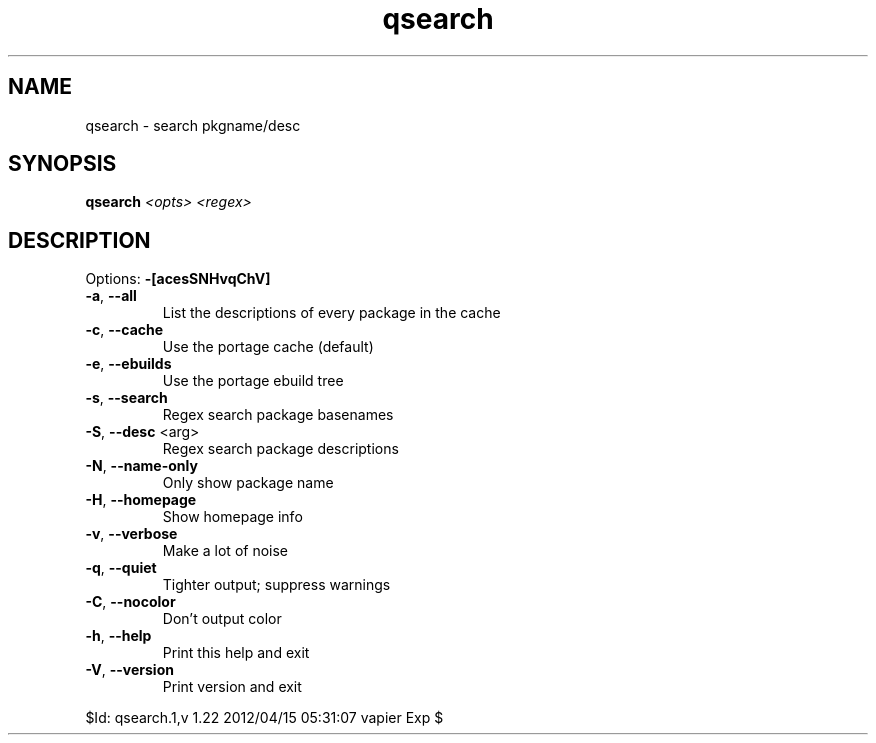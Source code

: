 .TH qsearch "1" "April 2012" "Gentoo Foundation" "qsearch"
.SH NAME
qsearch \- search pkgname/desc
.SH SYNOPSIS
.B qsearch
\fI<opts> <regex>\fR
.SH DESCRIPTION
Options: \fB\-[acesSNHvqChV]\fR
.TP
\fB\-a\fR, \fB\-\-all\fR
List the descriptions of every package in the cache
.TP
\fB\-c\fR, \fB\-\-cache\fR
Use the portage cache (default)
.TP
\fB\-e\fR, \fB\-\-ebuilds\fR
Use the portage ebuild tree
.TP
\fB\-s\fR, \fB\-\-search\fR
Regex search package basenames
.TP
\fB\-S\fR, \fB\-\-desc\fR <arg>
Regex search package descriptions
.TP
\fB\-N\fR, \fB\-\-name\-only\fR
Only show package name
.TP
\fB\-H\fR, \fB\-\-homepage\fR
Show homepage info
.TP
\fB\-v\fR, \fB\-\-verbose\fR
Make a lot of noise
.TP
\fB\-q\fR, \fB\-\-quiet\fR
Tighter output; suppress warnings
.TP
\fB\-C\fR, \fB\-\-nocolor\fR
Don't output color
.TP
\fB\-h\fR, \fB\-\-help\fR
Print this help and exit
.TP
\fB\-V\fR, \fB\-\-version\fR
Print version and exit
.PP
$Id: qsearch.1,v 1.22 2012/04/15 05:31:07 vapier Exp $

